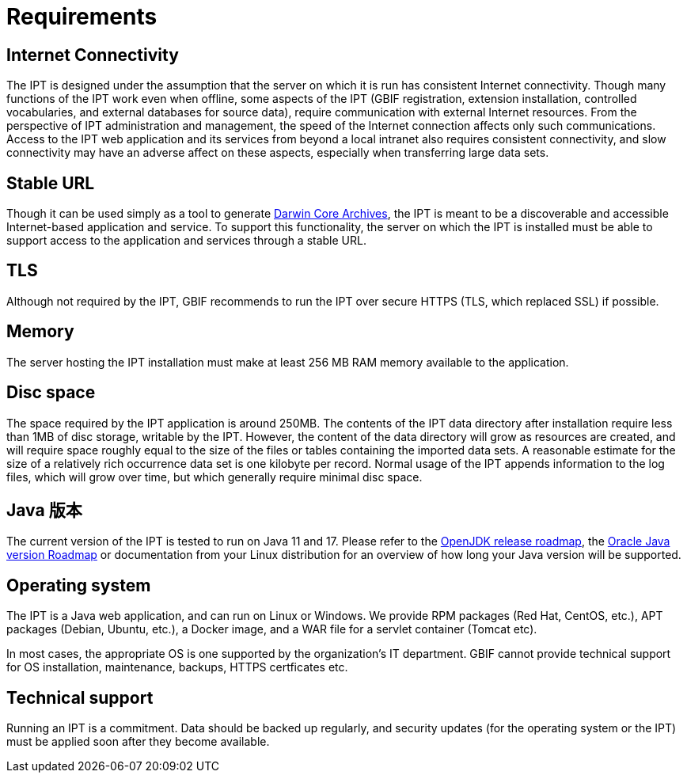 = Requirements

== Internet Connectivity
The IPT is designed under the assumption that the server on which it is run has consistent Internet connectivity. Though many functions of the IPT work even when offline, some aspects of the IPT (GBIF registration, extension installation, controlled vocabularies, and external databases for source data), require communication with external Internet resources. From the perspective of IPT administration and management, the speed of the Internet connection affects only such communications. Access to the IPT web application and its services from beyond a local intranet also requires consistent connectivity, and slow connectivity may have an adverse affect on these aspects, especially when transferring large data sets.

== Stable URL
Though it can be used simply as a tool to generate http://rs.tdwg.org/dwc/terms/guides/text/[Darwin Core Archives], the IPT is meant to be a discoverable and accessible Internet-based application and service. To support this functionality, the server on which the IPT is installed must be able to support access to the application and services through a stable URL.

== TLS
Although not required by the IPT, GBIF recommends to run the IPT over secure HTTPS (TLS, which replaced SSL) if possible.

== Memory
The server hosting the IPT installation must make at least 256 MB RAM memory available to the application.

== Disc space
The space required by the IPT application is around 250MB. The contents of the IPT data directory after installation require less than 1MB of disc storage, writable by the IPT. However, the content of the data directory will grow as resources are created, and will require space roughly equal to the size of the files or tables containing the imported data sets. A reasonable estimate for the size of a relatively rich occurrence data set is one kilobyte per record. Normal usage of the IPT appends information to the log files, which will grow over time, but which generally require minimal disc space.

== Java 版本

The current version of the IPT is tested to run on Java 11 and 17. Please refer to the https://adoptopenjdk.net/support.html#roadmap[OpenJDK release roadmap], the https://www.oracle.com/java/technologies/java-se-support-roadmap.html[Oracle Java version Roadmap] or documentation from your Linux distribution for an overview of how long your Java version will be supported.

== Operating system

The IPT is a Java web application, and can run on Linux or Windows. We provide RPM packages (Red Hat, CentOS, etc.), APT packages (Debian, Ubuntu, etc.), a Docker image, and a WAR file for a servlet container (Tomcat etc).

In most cases, the appropriate OS is one supported by the organization's IT department. GBIF cannot provide technical support for OS installation, maintenance, backups, HTTPS certficates etc.

== Technical support
Running an IPT is a commitment. Data should be backed up regularly, and security updates (for the operating system or the IPT) must be applied soon after they become available.

